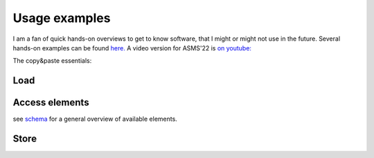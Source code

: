 Usage examples
**************
I am a fan of quick hands-on overviews to get to know software, that I might or might not use in the future.
Several hands-on examples can be found `here. <https://github.com/MS-Quality-hub/pymzqc/tree/main/jupyter>`_ 
A video version for ASMS'22 is `on youtube: <https://www.youtube.com/watch?v=vZXJuPl2yGw>`_

The copy&paste essentials:

Load
------------------------------

.. code-block:: python
    from mzqc import MZQCFile as qc
    with open("nameOfYourFile.mzQC", "r") as file:
        my_run_qualities = qc.JsonSerialisable.FromJson(file)

Access elements
------------------------------
see `schema <https://github.com/HUPO-PSI/mzQC/tree/main/schema>`_ for a general overview of available elements.

.. code-block:: python
    # An in-memory mzQC file will still have the same hierarchical structure as the schema
    print(my_run_qualities.description)

    # JSON arrays can be used like python lists
    for m in my_run_qualities.qualityMetrics:
        print(m.name)

    # You can traverse the hierarchy with standard python member access notation ('.') 
    # and get to the bottom of things (like a metric value).
    ms2_number = my_run_qualities.qualityMetrics[2].value

Store
------------------------------

.. code-block:: python
    inmem_file = qc.JsonSerialisable.ToJson(mzqc, readability=1)
    with open("nameOfYourFile.mzQC", "w") as file:
        file.write(inmem_file)
